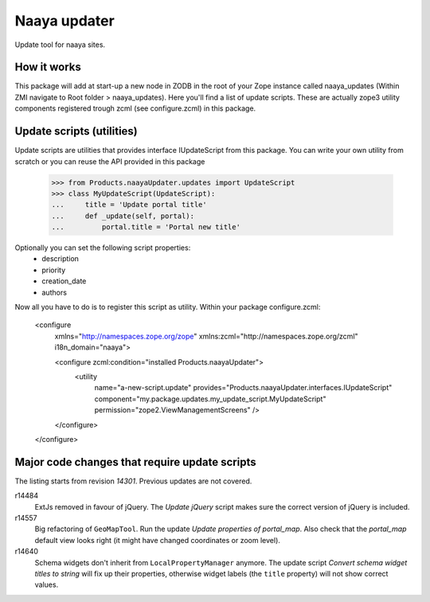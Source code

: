 Naaya updater
=============
Update tool for naaya sites.

How it works
------------
This package will add at start-up a new node in ZODB in the root of your
Zope instance called naaya_updates (Within ZMI navigate to
Root folder > naaya_updates). Here you'll find a list of update scripts. These
are actually zope3 utility components registered trough zcml (see configure.zcml)
in this package.

Update scripts (utilities)
--------------------------
Update scripts are utilities that provides interface IUpdateScript from this
package. You can write your own utility from scratch or you can reuse the API
provided in this package

    >>> from Products.naayaUpdater.updates import UpdateScript
    >>> class MyUpdateScript(UpdateScript):
    ...     title = 'Update portal title'
    ...     def _update(self, portal):
    ...         portal.title = 'Portal new title'

Optionally you can set the following script properties:
    - description
    - priority
    - creation_date
    - authors

Now all you have to do is to register this script as utility. Within your
package configure.zcml:

    <configure
      xmlns="http://namespaces.zope.org/zope"
      xmlns:zcml="http://namespaces.zope.org/zcml"
      i18n_domain="naaya">

      <configure zcml:condition="installed Products.naayaUpdater">
        <utility
          name="a-new-script.update"
          provides="Products.naayaUpdater.interfaces.IUpdateScript"
          component="my.package.updates.my_update_script.MyUpdateScript"
          permission="zope2.ViewManagementScreens" />
      </configure>

    </configure>


Major code changes that require update scripts
----------------------------------------------
The listing starts from revision `14301`. Previous updates are not
covered.

r14484
    ExtJs removed in favour of jQuery. The `Update jQuery` script
    makes sure the correct version of jQuery is included.

r14557
    Big refactoring of ``GeoMapTool``. Run the update `Update properties
    of portal_map`. Also check that the `portal_map` default view looks
    right (it might have changed coordinates or zoom level).

r14640
    Schema widgets don't inherit from ``LocalPropertyManager`` anymore.
    The update script `Convert schema widget titles to string` will fix up
    their properties, otherwise widget labels (the ``title`` property)
    will not show correct values.
